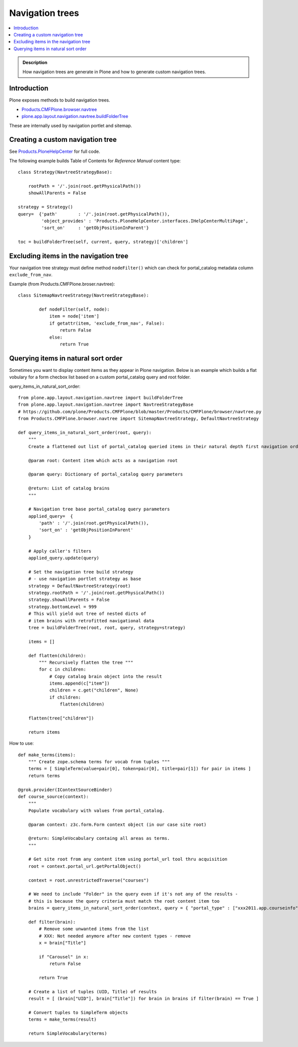 ====================================
 Navigation trees
====================================

.. contents :: :local:

.. admonition:: Description

        How navigation trees are generate in Plone and how to generate
        custom navigation trees.

Introduction
------------

Plone exposes methods to build navigation trees.

* `Products.CMFPlone.browser.navtree <https://github.com/plone/Products.CMFPlone/blob/master/Products/CMFPlone/browser/navtree.py>`_

* `plone.app.layout.navigation.navtree.buildFolderTree <https://github.com/plone/plone.app.layout/blob/master/plone/app/layout/navigation/navtree.py>`_

These are internally used by navigation portlet and sitemap.

Creating a custom navigation tree
----------------------------------

See `Products.PloneHelpCenter <https://github.com/collective/Products.PloneHelpCenter/blob/0f2fac5a7216eb8c0d83736dbcbd6a4385f9b4f4/Products/PloneHelpCenter/content/ReferenceManual.py>`_ for full code.

The following example builds Table of Contents for *Reference Manual* content type::

        class Strategy(NavtreeStrategyBase):

            rootPath = '/'.join(root.getPhysicalPath())
            showAllParents = False

        strategy = Strategy()
        query=  {'path'        : '/'.join(root.getPhysicalPath()),
                 'object_provides' : 'Products.PloneHelpCenter.interfaces.IHelpCenterMultiPage',
                 'sort_on'     : 'getObjPositionInParent'}

        toc = buildFolderTree(self, current, query, strategy)['children']

Excluding items in the navigation tree
----------------------------------------

Your navigation tree strategy must define method ``nodeFilter()``
which can check for portal_catalog metadata column ``exclude_from_nav``.

Example (from Products.CMFPlone.broser.navtree)::

    class SitemapNavtreeStrategy(NavtreeStrategyBase):

            def nodeFilter(self, node):
                item = node['item']
                if getattr(item, 'exclude_from_nav', False):
                    return False
                else:
                    return True


Querying items in natural sort order
--------------------------------------

Sometimes you want to display content items as they appear in Plone navigation.
Below is an example which builds a flat vobulary for a form checbox list
based on a custom portal_catalog query and root folder.

query_items_in_natural_sort_order::

    from plone.app.layout.navigation.navtree import buildFolderTree
    from plone.app.layout.navigation.navtree import NavtreeStrategyBase
    # https://github.com/plone/Products.CMFPlone/blob/master/Products/CMFPlone/browser/navtree.py
    from Products.CMFPlone.browser.navtree import SitemapNavtreeStrategy, DefaultNavtreeStrategy

    def query_items_in_natural_sort_order(root, query):
        """
        Create a flattened out list of portal_catalog queried items in their natural depth first navigation order.

        @param root: Content item which acts as a navigation root

        @param query: Dictionary of portal_catalog query parameters

        @return: List of catalog brains
        """

        # Navigation tree base portal_catalog query parameters
        applied_query=  {
            'path' : '/'.join(root.getPhysicalPath()),
            'sort_on' : 'getObjPositionInParent'
        }

        # Apply caller's filters
        applied_query.update(query)

        # Set the navigation tree build strategy
        # - use navigation portlet strategy as base
        strategy = DefaultNavtreeStrategy(root)
        strategy.rootPath = '/'.join(root.getPhysicalPath())
        strategy.showAllParents = False
        strategy.bottomLevel = 999
        # This will yield out tree of nested dicts of
        # item brains with retrofitted navigational data
        tree = buildFolderTree(root, root, query, strategy=strategy)

        items = []

        def flatten(children):
            """ Recursively flatten the tree """
            for c in children:
                # Copy catalog brain object into the result
                items.append(c["item"])
                children = c.get("children", None)
                if children:
                    flatten(children)

        flatten(tree["children"])

        return items

How to use::


    def make_terms(items):
        """ Create zope.schema terms for vocab from tuples """
        terms = [ SimpleTerm(value=pair[0], token=pair[0], title=pair[1]) for pair in items ]
        return terms

    @grok.provider(IContextSourceBinder)
    def course_source(context):
        """
        Populate vocabulary with values from portal_catalog.

        @param context: z3c.form.Form context object (in our case site root)

        @return: SimpleVocabulary containg all areas as terms.
        """

        # Get site root from any content item using portal_url tool thru acquisition
        root = context.portal_url.getPortalObject()

        context = root.unrestrictedTraverse("courses")

        # We need to include "Folder" in the query even if it's not any of the results -
        # this is because the query criteria must match the root content item too
        brains = query_items_in_natural_sort_order(context, query = { "portal_type" : ["xxx2011.app.courseinfo", "xxx2011.app.subjectgroup", "xxx2011.app.coursecategory", "Folder"] })

        def filter(brain):
            # Remove some unwanted items from the list
            # XXX: Not needed anymore after new content types - remove
            x = brain["Title"]

            if "Carousel" in x:
                return False

            return True

        # Create a list of tuples (UID, Title) of results
        result = [ (brain["UID"], brain["Title"]) for brain in brains if filter(brain) == True ]

        # Convert tuples to SimpleTerm objects
        terms = make_terms(result)

        return SimpleVocabulary(terms)
